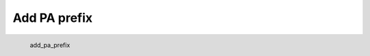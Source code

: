 Add PA prefix
*********************

.. figure:: _static/add_pa_prefix.png
   :align: left

   add_pa_prefix